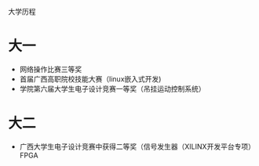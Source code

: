 大学历程
* 大一
  - 网络操作比赛三等奖
  - 首届广西高职院校技能大赛（linux嵌入式开发)
  - 学院第六届大学生电子设计竞赛一等奖（吊挂运动控制系统）
* 大二
  - 广西大学生电子设计竞赛中获得二等奖（信号发生器（XILINX开发平台专项）FPGA
